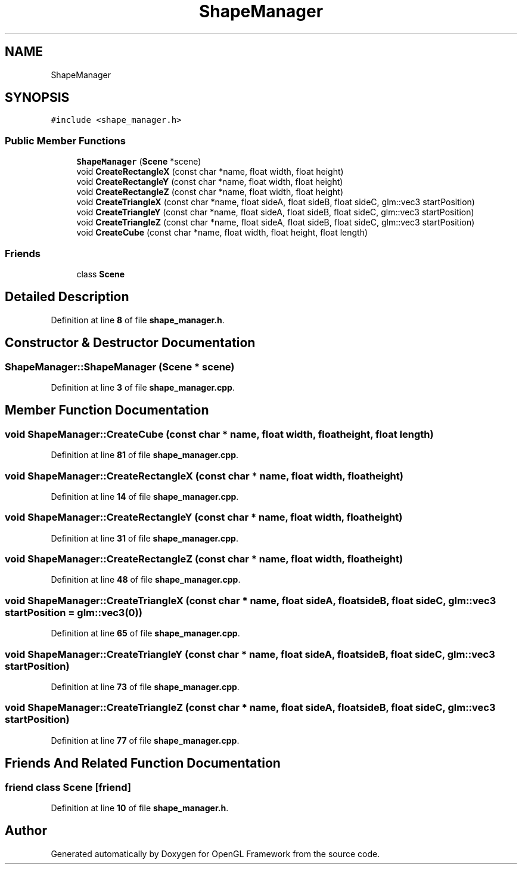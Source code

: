 .TH "ShapeManager" 3 "Sun Apr 9 2023" "OpenGL Framework" \" -*- nroff -*-
.ad l
.nh
.SH NAME
ShapeManager
.SH SYNOPSIS
.br
.PP
.PP
\fC#include <shape_manager\&.h>\fP
.SS "Public Member Functions"

.in +1c
.ti -1c
.RI "\fBShapeManager\fP (\fBScene\fP *scene)"
.br
.ti -1c
.RI "void \fBCreateRectangleX\fP (const char *name, float width, float height)"
.br
.ti -1c
.RI "void \fBCreateRectangleY\fP (const char *name, float width, float height)"
.br
.ti -1c
.RI "void \fBCreateRectangleZ\fP (const char *name, float width, float height)"
.br
.ti -1c
.RI "void \fBCreateTriangleX\fP (const char *name, float sideA, float sideB, float sideC, glm::vec3 startPosition)"
.br
.ti -1c
.RI "void \fBCreateTriangleY\fP (const char *name, float sideA, float sideB, float sideC, glm::vec3 startPosition)"
.br
.ti -1c
.RI "void \fBCreateTriangleZ\fP (const char *name, float sideA, float sideB, float sideC, glm::vec3 startPosition)"
.br
.ti -1c
.RI "void \fBCreateCube\fP (const char *name, float width, float height, float length)"
.br
.in -1c
.SS "Friends"

.in +1c
.ti -1c
.RI "class \fBScene\fP"
.br
.in -1c
.SH "Detailed Description"
.PP 
Definition at line \fB8\fP of file \fBshape_manager\&.h\fP\&.
.SH "Constructor & Destructor Documentation"
.PP 
.SS "ShapeManager::ShapeManager (\fBScene\fP * scene)"

.PP
Definition at line \fB3\fP of file \fBshape_manager\&.cpp\fP\&.
.SH "Member Function Documentation"
.PP 
.SS "void ShapeManager::CreateCube (const char * name, float width, float height, float length)"

.PP
Definition at line \fB81\fP of file \fBshape_manager\&.cpp\fP\&.
.SS "void ShapeManager::CreateRectangleX (const char * name, float width, float height)"

.PP
Definition at line \fB14\fP of file \fBshape_manager\&.cpp\fP\&.
.SS "void ShapeManager::CreateRectangleY (const char * name, float width, float height)"

.PP
Definition at line \fB31\fP of file \fBshape_manager\&.cpp\fP\&.
.SS "void ShapeManager::CreateRectangleZ (const char * name, float width, float height)"

.PP
Definition at line \fB48\fP of file \fBshape_manager\&.cpp\fP\&.
.SS "void ShapeManager::CreateTriangleX (const char * name, float sideA, float sideB, float sideC, glm::vec3 startPosition = \fCglm::vec3(0)\fP)"

.PP
Definition at line \fB65\fP of file \fBshape_manager\&.cpp\fP\&.
.SS "void ShapeManager::CreateTriangleY (const char * name, float sideA, float sideB, float sideC, glm::vec3 startPosition)"

.PP
Definition at line \fB73\fP of file \fBshape_manager\&.cpp\fP\&.
.SS "void ShapeManager::CreateTriangleZ (const char * name, float sideA, float sideB, float sideC, glm::vec3 startPosition)"

.PP
Definition at line \fB77\fP of file \fBshape_manager\&.cpp\fP\&.
.SH "Friends And Related Function Documentation"
.PP 
.SS "friend class \fBScene\fP\fC [friend]\fP"

.PP
Definition at line \fB10\fP of file \fBshape_manager\&.h\fP\&.

.SH "Author"
.PP 
Generated automatically by Doxygen for OpenGL Framework from the source code\&.
